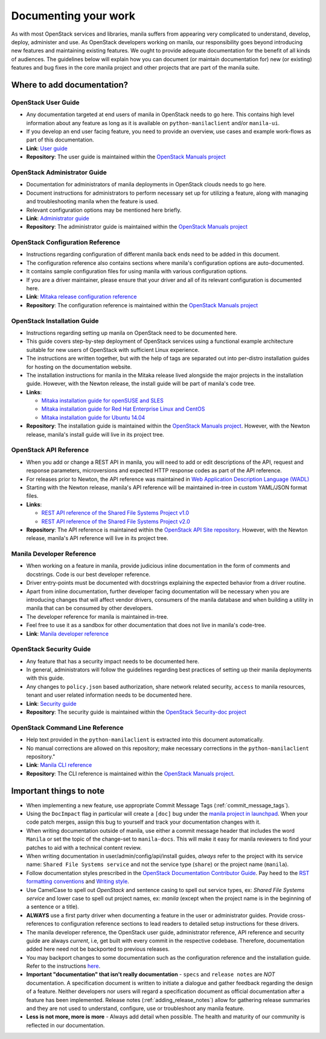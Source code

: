 .. _documenting_your_work:

=====================
Documenting your work
=====================


As with most OpenStack services and libraries, manila suffers from appearing
very complicated to understand, develop, deploy, administer and use. As
OpenStack developers working on manila, our responsibility goes beyond
introducing new features and maintaining existing features. We ought to
provide adequate documentation for the benefit of all kinds of audiences. The
guidelines below will explain how you can document (or maintain
documentation for) new (or existing) features and bug fixes in the core manila
project and other projects that are part of the manila suite.


Where to add documentation?
~~~~~~~~~~~~~~~~~~~~~~~~~~~


OpenStack User Guide
--------------------
- Any documentation targeted at end users of manila in OpenStack needs to go
  here. This contains high level information about any feature as long as it
  is available on ``python-manilaclient`` and/or ``manila-ui``.
- If you develop an end user facing feature, you need to provide an
  overview, use cases and example work-flows as part of this documentation.
- **Link**: `User guide <http://docs.openstack.org/user-guide/>`_
- **Repository**: The user guide is maintained within the
  `OpenStack Manuals project <https://github.com/openstack/openstack-manuals>`_


OpenStack Administrator Guide
-----------------------------
- Documentation for administrators of manila deployments in OpenStack clouds
  needs to go here.
- Document instructions for administrators to perform necessary set up
  for utilizing a feature, along with managing and troubleshooting manila
  when the feature is used.
- Relevant configuration options may be mentioned here briefly.
- **Link**: `Administrator guide <http://docs.openstack.org/admin-guide/>`_
- **Repository**: The administrator guide is maintained within the
  `OpenStack Manuals project <https://github.com/openstack/openstack-manuals>`_


OpenStack Configuration Reference
---------------------------------
- Instructions regarding configuration of different manila back ends need to
  be added in this document.
- The configuration reference also contains sections where manila's
  configuration options are auto-documented.
- It contains sample configuration files for using manila with various
  configuration options.
- If you are a driver maintainer, please ensure that your driver and all of
  its relevant configuration is documented here.
- **Link**: `Mitaka release configuration reference
  <http://docs.openstack.org/mitaka/config-reference/>`_
- **Repository**: The configuration reference is maintained within the
  `OpenStack Manuals project <https://github.com/openstack/openstack-manuals>`_


OpenStack Installation Guide
----------------------------
- Instructions regarding setting up manila on OpenStack need to be documented
  here.
- This guide covers step-by-step deployment of OpenStack services using a
  functional example architecture suitable for new users of OpenStack with
  sufficient Linux experience.
- The instructions are written together, but with the help of tags are
  separated out into per-distro installation guides for hosting on the
  documentation website.
- The installation instructions for manila in the Mitaka release lived
  alongside the major projects in the installation guide. However, with the
  Newton release, the install guide will be part of manila's code tree.
- **Links**:

  - `Mitaka installation guide for openSUSE and SLES
    <http://docs.openstack.org/mitaka/install-guide-obs/>`_
  - `Mitaka installation guide for Red Hat Enterprise Linux and CentOS
    <http://docs.openstack.org/mitaka/install-guide-rdo/>`_
  - `Mitaka installation guide for Ubuntu 14.04
    <http://docs.openstack.org/mitaka/install-guide-ubuntu/>`_

- **Repository**: The installation guide is maintained within the
  `OpenStack Manuals project
  <https://github.com/openstack/openstack-manuals>`_. However, with the
  Newton release, manila's install guide will live in its project tree.

.. TODO(gouthamr): add actual links and repo instructions when available.


OpenStack API Reference
-----------------------
- When you add or change a REST API in manila, you will need to add or edit
  descriptions of the API, request and response parameters, microversions and
  expected HTTP response codes as part of the API reference.
- For releases prior to Newton, the API reference was maintained in `Web
  Application Description Language (WADL)
  <https://en.wikipedia.org/wiki/Web_Application_Description_Language>`_
- Starting with the Newton release, manila's API reference will be maintained
  in-tree in custom YAML/JSON format files.
- **Links**:

  - `REST API reference of the Shared File Systems Project v1.0
    <http://developer.openstack.org/api-ref-share-v1.html>`_
  - `REST API reference of the Shared File Systems Project v2.0
    <http://developer.openstack.org/api-ref-share-v2.html>`_

- **Repository**: The API reference is maintained within the
  `OpenStack API Site repository
  <https://github.com/openstack/api-site>`_. However, with the Newton release,
  manila's API reference will live in its project tree.

.. TODO(gouthamr): add actual links and repo instructions when available.


Manila Developer Reference
--------------------------
- When working on a feature in manila, provide judicious inline documentation
  in the form of comments and docstrings. Code is our best developer reference.
- Driver entry-points must be documented with docstrings explaining the
  expected behavior from a driver routine.
- Apart from inline documentation, further developer facing documentation
  will be necessary when you are introducing changes that will affect vendor
  drivers, consumers of the manila database and when building a utility in
  manila that can be consumed by other developers.
- The developer reference for manila is maintained in-tree.
- Feel free to use it as a sandbox for other documentation that does not
  live in manila's code-tree.
- **Link**: `Manila developer reference
  <http://docs.openstack.org/developer/manila/>`_


OpenStack Security Guide
-------------------------
- Any feature that has a security impact needs to be documented here.
- In general, administrators will follow the guidelines regarding best
  practices of setting up their manila deployments with this guide.
- Any changes to ``policy.json`` based authorization, share network related
  security, ``access`` to manila resources, tenant and user related
  information needs to be documented here.
- **Link**: `Security guide <http://docs.openstack.org/security-guide/>`_
- **Repository**: The security guide is maintained within the
  `OpenStack Security-doc project <https://github.com/openstack/security-doc>`_


OpenStack Command Line Reference
--------------------------------
- Help text provided in the ``python-manilaclient`` is extracted into this
  document automatically.
- No manual corrections are allowed on this repository; make necessary
  corrections in the ``python-manilaclient`` repository."
- **Link**: `Manila CLI reference
  <http://docs.openstack.org/cli-reference/manila.html>`_
- **Repository**: The CLI reference is maintained within the
  `OpenStack Manuals project
  <https://github.com/openstack/openstack-manuals>`_.


Important things to note
~~~~~~~~~~~~~~~~~~~~~~~~

- When implementing a new feature, use appropriate
  Commit Message Tags (:ref:`commit_message_tags`).
- Using the ``DocImpact`` flag in particular will create a ``[doc]`` bug
  under the `manila project in launchpad
  <https://bugs.launchpad.net/manila>`_. When your code patch merges, assign
  this bug to yourself and track your documentation changes with it.
- When writing documentation outside of manila, use either a commit message
  header that includes the word ``Manila`` or set the topic of the
  change-set to ``manila-docs``. This will make it easy for manila reviewers
  to find your patches to aid with a technical content review.
- When writing documentation in user/admin/config/api/install guides,
  *always* refer to the project with its service name: ``Shared File Systems
  service`` and not the service type (``share``) or the project name
  (``manila``).
- Follow documentation styles prescribed in the `OpenStack Documentation
  Contributor Guide <http://docs.openstack.org/contributor-guide/>`_. Pay
  heed to the `RST formatting conventions
  <http://docs.openstack.org/contributor-guide/rst-conv.html>`_
  and `Writing style
  <http://docs.openstack.org/contributor-guide/writing-style.html>`_.
- Use CamelCase to spell out `OpenStack` and sentence casing to
  spell out service types, ex: `Shared File Systems service` and lower case
  to spell out project names, ex: `manila` (except when the project name is in
  the beginning of a sentence or a title).
- **ALWAYS** use a first party driver when documenting a feature in the user
  or administrator guides. Provide cross-references to configuration
  reference sections to lead readers to detailed setup instructions for
  these drivers.
- The manila developer reference, the OpenStack user guide, administrator
  reference, API reference and security guide are always *current*, i.e, get
  built with every commit in the respective codebase. Therefore, documentation
  added here need not be backported to previous releases.
- You may backport changes to some documentation such as the configuration
  reference and the installation guide. Refer to the instructions `here
  <http://docs.openstack.org/contributor-guide/additional-git-workflow/
  backport.html>`_.
- **Important "documentation" that isn't really documentation** - ``specs`` and
  ``release notes`` are *NOT* documentation. A specification document is
  written to initiate a dialogue and gather feedback regarding the
  design of a feature. Neither developers nor users will regard a
  specification document as official documentation after a feature has been
  implemented. Release notes (:ref:`adding_release_notes`) allow for
  gathering release summaries and they are not used to understand,
  configure, use or troubleshoot any manila feature.
- **Less is not more, more is more** - Always add detail when possible. The
  health and maturity of our community is reflected in our documentation.
